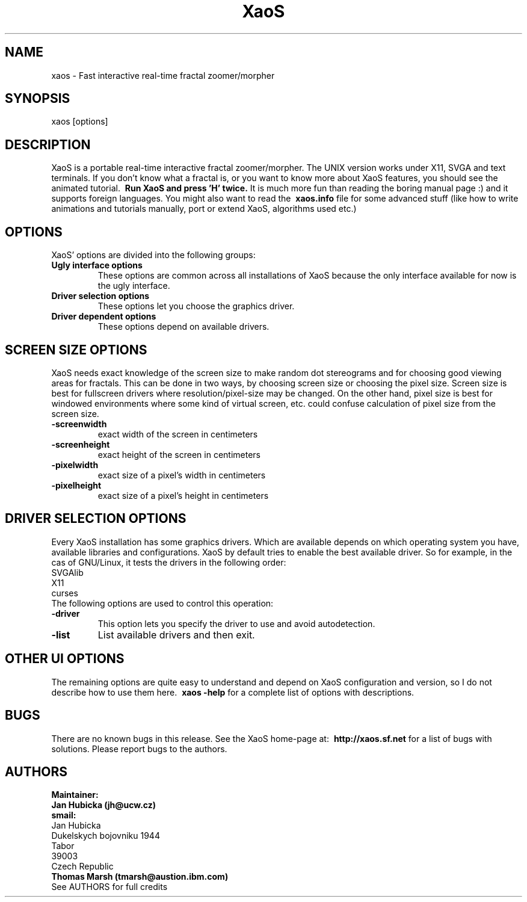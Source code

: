 .TH XaoS 6 "16 Jan 2003" "XaoS" "Demos"

.SH NAME
xaos - Fast interactive real-time fractal zoomer/morpher

.SH SYNOPSIS
xaos [options]

.SH DESCRIPTION

XaoS is a portable real-time interactive fractal zoomer/morpher.
The UNIX version works under X11, SVGA and text terminals.
If you don't know what a fractal is, or you want to know more about
XaoS features, you should see the animated tutorial. 
.B \ Run XaoS and press 'H' twice.
It is much more fun than reading the boring manual page :) and it supports foreign
languages. You might also want to read the
.B \ xaos.info 
file for some advanced stuff
(like how to write animations and tutorials manually, port or extend XaoS,
algorithms used etc.)

.SH "OPTIONS"
XaoS' options are divided into the following groups:
.TP
.B \ Ugly interface options
These options are common across all installations of XaoS because the only
interface available for now is the ugly interface.
.TP
.B \ Driver selection options
These options let you choose the graphics driver.
.TP
.B \ Driver dependent options
These options depend on available drivers.
.SH "SCREEN SIZE OPTIONS"
XaoS needs exact knowledge of the screen size to make random dot stereograms
and for choosing good viewing areas for fractals. This can be done in two ways,
by choosing screen size or choosing the pixel size. Screen size is best for fullscreen
drivers where resolution/pixel-size may be changed. On the other hand,
pixel size is best for windowed environments where some kind of virtual screen,
etc. could confuse calculation of pixel size from the screen size.
.TP
.B \-screenwidth
exact width of the screen in centimeters
.TP
.B \-screenheight
exact height of the screen in centimeters
.TP
.B \-pixelwidth
exact size of a pixel's width in centimeters
.TP
.B \-pixelheight
exact size of a pixel's height in centimeters
.SH "DRIVER SELECTION OPTIONS"
Every XaoS installation has some graphics drivers. Which are available depends on
which operating system you have, available libraries and configurations. XaoS
by default tries to enable the best available driver. So for example,
in the cas of GNU/Linux, it tests the drivers in the following order:
.br
SVGAlib
.br
X11
.br
curses
.br
The following options are used to control this operation:
.TP
.B \-driver    
This option lets you specify the driver to use and avoid autodetection.
.TP
.B \-list
List available drivers and then exit.

.SH "OTHER UI OPTIONS"
The remaining options are quite easy to understand and depend on XaoS configuration
and version, so I do not describe how to use them here.
.B \ xaos -help
for a complete list of options with descriptions.
.SH "BUGS"
There are no known bugs in this release. See the XaoS home-page 
at: 
.B \ http://xaos.sf.net
for a list of bugs with solutions. Please report bugs to 
the authors.
.SH "AUTHORS"
.B Maintainer:
.br
.B Jan Hubicka (jh@ucw.cz)
.br
.B smail:
.br
Jan Hubicka
.br
Dukelskych bojovniku 1944
.br
Tabor
.br
39003
.br
Czech Republic
.br
.br
.B Thomas Marsh (tmarsh@austion.ibm.com)
.br
See AUTHORS for full credits
